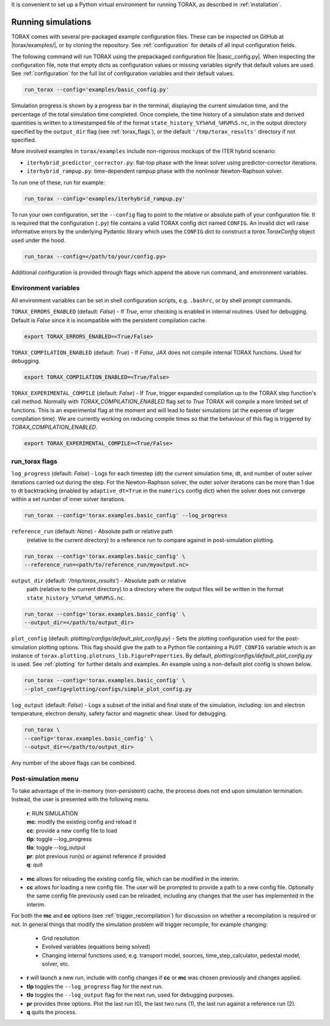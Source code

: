 It is convenient to set up a Python virtual environment for running TORAX, as
described in :ref:`installation`.

.. _running:

Running simulations
###################

TORAX comes with several pre-packaged example configuration files. These can be
inspected on GitHub at |torax/examples/|, or by cloning the repository. See
:ref:`configuration` for details of all input configuration fields.

The following command will run TORAX using the prepackaged configuration file
|basic_config.py|. When inspecting the configuration file, note that empty dicts
as configuration values or missing variables signify that default values are
used. See :ref:`configuration` for the full list of configuration variables and
their default values.

.. code-block:: console

  run_torax --config='examples/basic_config.py'

Simulation progress is shown by a progress bar in the terminal, displaying the
current simulation time, and the percentage of the total simulation time
completed. Once complete, the time history of a simulation state and
derived quantities is written to a timestamped file of the format
``state_history_%Y%m%d_%H%M%S.nc``, in the output directory specified by
the ``output_dir`` flag (see :ref:`torax_flags`), or the default
``'/tmp/torax_results'`` directory if not specified.

More involved examples in ``torax/examples`` include non-rigorous mockups of the
ITER hybrid scenario:

* ``iterhybrid_predictor_corrector.py``: flat-top phase with the linear solver
  using predictor-corrector iterations.

* ``iterhybrid_rampup.py``: time-dependent rampup phase with the nonlinear
  Newton-Raphson solver.

To run one of these, run for example:

.. code-block:: console

  run_torax --config='examples/iterhybrid_rampup.py'

To run your own configuration, set the ``--config`` flag to point to the
relative or absolute path of your configuration file. It is required that the
configuration (``.py``) file contains a valid TORAX config dict named
``CONFIG``. An invalid dict will raise informative errors by the underlying
Pydantic library which uses the ``CONFIG`` dict to construct a
`torax.ToraxConfig` object used under the hood.

.. code-block:: console

  run_torax --config=</path/to/your/config.py>

Additional configuration is provided through flags which append the above run
command, and environment variables.

Environment variables
---------------------
All environment variables can be set in shell configuration scripts, e.g.
``.bashrc``, or by shell prompt commands.

``TORAX_ERRORS_ENABLED`` (default: `False`) - If `True`, error checking is enabled
in internal routines. Used for debugging. Default is `False` since it is
incompatible with the persistent compilation cache.

.. code-block:: console

  export TORAX_ERRORS_ENABLED=<True/False>

``TORAX_COMPILATION_ENABLED`` (default: `True`) - If `False`, JAX does not compile
internal TORAX functions. Used for debugging.

.. code-block:: console

  export TORAX_COMPILATION_ENABLED=<True/False>

``TORAX_EXPERIMENTAL_COMPILE`` (default: `False`) - If `True`, trigger expanded
compilation up to the TORAX step function's call method. Normally with
`TORAX_COMPILATION_ENABLED` flag set to `True` TORAX will compile a more limited
set of functions. This is an experimental flag at the moment and will lead to
faster simulations (at the expense of larger compilation time). We are currently
working on reducing compile times so that the behaviour of this flag is
triggered by `TORAX_COMPILATION_ENABLED`.

.. code-block:: console

  export TORAX_EXPERIMENTAL_COMPILE=<True/False>

.. _torax_flags:

run_torax flags
---------------

``log_progress`` (default: `False`) - Logs for each timestep (dt) the current
simulation time, dt, and number of outer solver iterations carried out during
the step. For the Newton-Raphson solver, the outer solver iterations can be more
than 1 due to dt backtracking (enabled by ``adaptive_dt=True`` in the
``numerics`` config dict) when the solver does not converge within a set number
of inner solver iterations.

.. code-block:: console

  run_torax --config='torax.examples.basic_config' --log_progress

``reference_run`` (default: `None`) - Absolute path or relative path
  (relative to the current directory) to a reference run to compare against in
  post-simulation plotting.

.. code-block:: console

  run_torax --config='torax.examples.basic_config' \
  --reference_run=<path/to/reference_run/myoutput.nc>

``output_dir`` (default: `'/tmp/torax_results'`) - Absolute path or relative
  path (relative to the current directory) to a directory where the output files
  will be written in the format ``state_history_%Y%m%d_%H%M%S.nc``.

.. code-block:: console

  run_torax --config='torax.examples.basic_config' \
  --output_dir=</path/to/output_dir>

``plot_config`` (default: `plotting/configs/default_plot_config.py`) -
Sets the plotting configuration used for the post-simulation plotting options.
This flag should give the path to a Python file containing a ``PLOT_CONFIG``
variable which is an instance of ``torax.plotting.plotruns_lib.FigureProperties``.
By default, `plotting/configs/default_plot_config.py` is used.
See :ref:`plotting` for further details and examples. An example using a
non-default plot config is shown below.

.. code-block:: console

  run_torax --config='torax.examples.basic_config' \
  --plot_config=plotting/configs/simple_plot_config.py

``log_output`` (default: `False`) - Logs a subset of the initial and final
state of the simulation, including: ion and electron temperature, electron
density, safety factor and magnetic shear. Used for debugging.

.. code-block:: console

  run_torax \
  --config='torax.examples.basic_config' \
  --output_dir=</path/to/output_dir>

Any number of the above flags can be combined.

Post-simulation menu
--------------------

To take advantage of the in-memory (non-persistent) cache, the process does not
end upon simulation termination. Instead, the user is presented with the
following menu.

  | **r**: RUN SIMULATION
  | **mc**: modify the existing config and reload it
  | **cc**: provide a new config file to load
  | **tlp**: toggle --log_progress
  | **tlo**: toggle --log_output
  | **pr**: plot previous run(s) or against reference if provided
  | **q**: quit

* **mc** allows for reloading the existing config file, which can be modified
  in the interim.

* **cc** allows for loading a new config file. The user will be prompted to
  provide a path to a new config file. Optionally the same config file
  previously used can be reloaded, including any changes that the user has
  implemented in the interim.

For both the **mc** and **cc** options (see :ref:`trigger_recompilation`) for
discussion on whether a recompilation is required or not. In general things
that modify the simulation problem will trigger recompile, for example changing:

  * Grid resolution
  * Evolved variables (equations being solved)
  * Changing internal functions used, e.g. transport model, sources,
    time_step_calculator, pedestal model, solver, etc.

* **r** will launch a new run, include with config changes if **cc** or **mc**
  was chosen previously and changes applied.

* **tlp** toggles the ``--log_progress`` flag for the next run.

* **tlo** toggles the ``--log_output`` flag for the next run, used for debugging
  purposes.

* **pr** provides three options. Plot the last run (0), the last two runs (1),
  the last run against a reference run (2).

* **q** quits the process.
